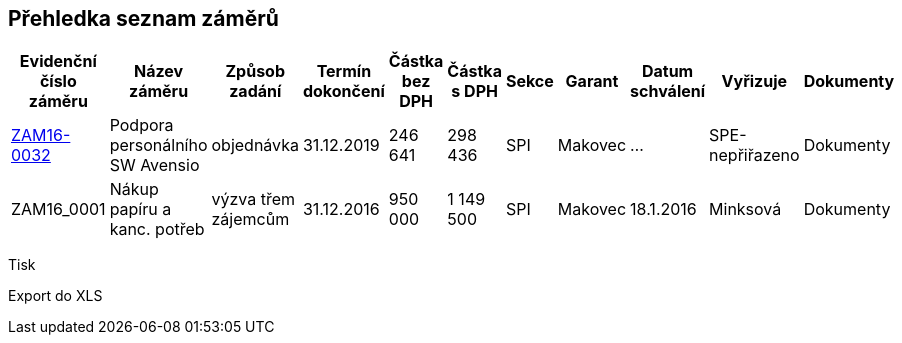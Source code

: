 == Přehledka seznam záměrů

[cols="<,<,<,<,<,>,>,<,<,<,<", options="header"]
|===
| Evidenční číslo záměru
| Název záměru
| Způsob zadání
| Termín dokončení
| Částka bez DPH
| Částka s DPH
| Sekce
| Garant
| Datum schválení
| Vyřizuje
| Dokumenty

| <<dokument-vzor-zamer-ZAM16-0032.adoc#,ZAM16-0032>>
| Podpora personálního SW Avensio
| objednávka
| 31.12.2019
| 246 641
| 298 436
| SPI
| Makovec
| ...
| SPE-nepřiřazeno
| Dokumenty

| ZAM16_0001
| Nákup papíru a kanc. potřeb
| výzva třem zájemcům
| 31.12.2016
| 950 000
| 1 149 500
| SPI
| Makovec
| 18.1.2016
| Minksová
| Dokumenty

|===

Tisk

Export do XLS


